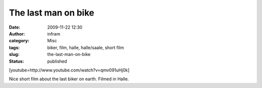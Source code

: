 The last man on bike
####################
:date: 2009-11-22 12:30
:author: infram
:category: Misc
:tags: biker, film, halle, halle/saale, short film
:slug: the-last-man-on-bike
:status: published

[youtube=http://www.youtube.com/watch?v=qmv091uHj0k]

Nice short film about the last biker on earth. Filmed in Halle.
